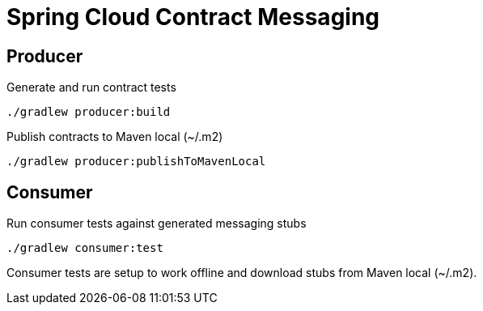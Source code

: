 = Spring Cloud Contract Messaging

== Producer

Generate and run contract tests

  ./gradlew producer:build

Publish contracts to Maven local (~/.m2)

  ./gradlew producer:publishToMavenLocal

== Consumer

Run consumer tests against generated messaging stubs

  ./gradlew consumer:test

Consumer tests are setup to work offline and download stubs from Maven local (~/.m2).